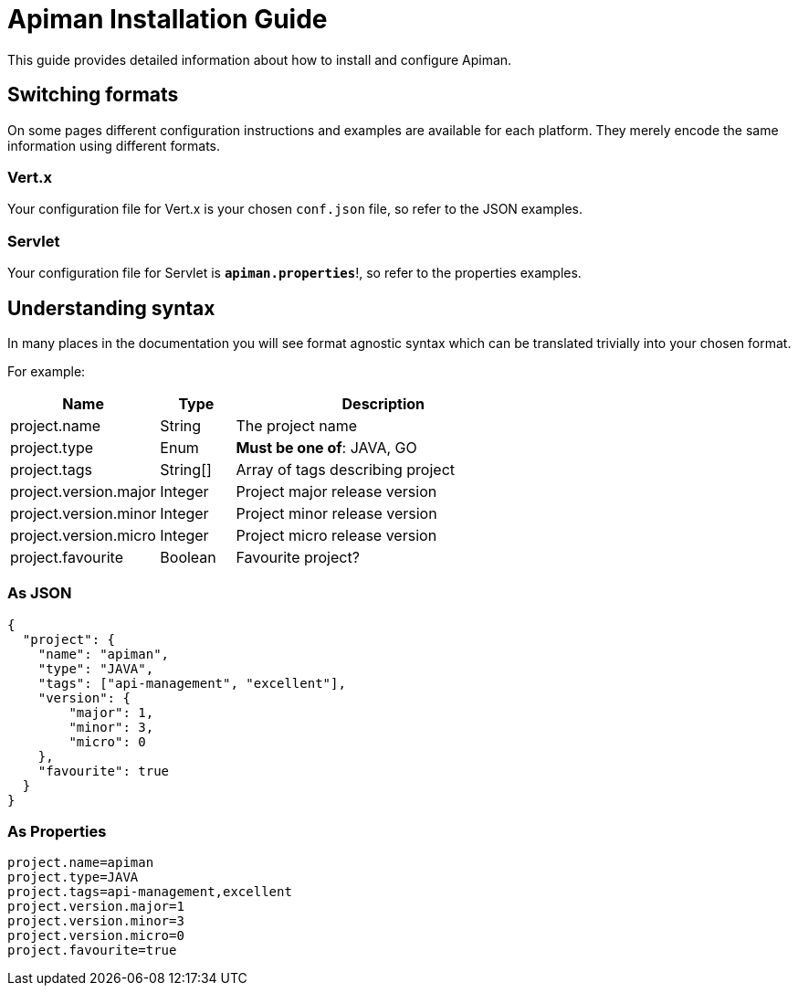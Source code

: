 = Apiman Installation Guide

This guide provides detailed information about how to install and configure Apiman.

== Switching formats

On some pages different configuration instructions and examples are available for each platform.
They merely encode the same information using different formats.

=== Vert.x
Your configuration file for Vert.x is your chosen `conf.json` file, so refer to the JSON examples.

=== Servlet
Your configuration file for Servlet is *`apiman.properties`*!, so refer to the properties examples.

== Understanding syntax

In many places in the documentation you will see format agnostic syntax which can be translated trivially into your chosen format.

For example:

[cols="2,1,4", options="header"]
|===

| Name
| Type
| Description

| project.name
| String
a| The project name

| project.type
| Enum
a| *Must be one of*: JAVA, GO

| project.tags
| String[]
a| Array of tags describing project

| project.version.major
| Integer
a| Project major release version

| project.version.minor
| Integer
a| Project minor release version

| project.version.micro
| Integer
a| Project micro release version

| project.favourite
| Boolean
a| Favourite project?

|===

=== As JSON

[source,json]
----
{
  "project": {
    "name": "apiman",
    "type": "JAVA",
    "tags": ["api-management", "excellent"],
    "version": {
        "major": 1,
        "minor": 3,
        "micro": 0
    },
    "favourite": true
  }
}
----

=== As Properties

[source,properties]
----
project.name=apiman
project.type=JAVA
project.tags=api-management,excellent
project.version.major=1
project.version.minor=3
project.version.micro=0
project.favourite=true
----
